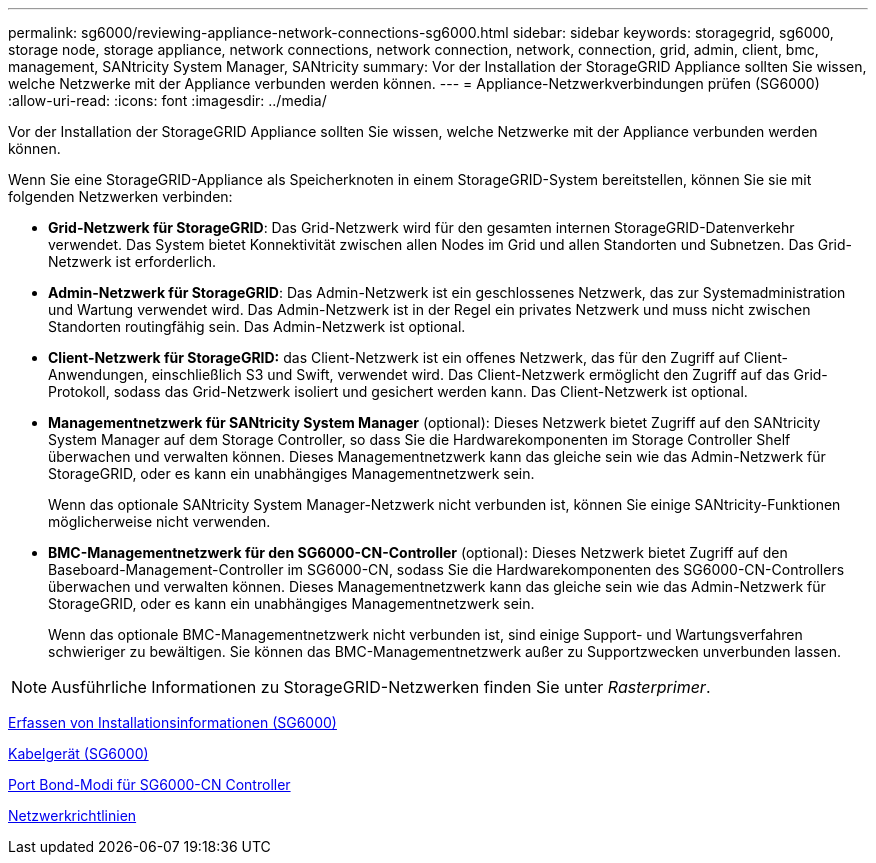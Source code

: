 ---
permalink: sg6000/reviewing-appliance-network-connections-sg6000.html 
sidebar: sidebar 
keywords: storagegrid, sg6000, storage node, storage appliance, network connections, network connection, network, connection, grid, admin, client, bmc, management, SANtricity System Manager, SANtricity 
summary: Vor der Installation der StorageGRID Appliance sollten Sie wissen, welche Netzwerke mit der Appliance verbunden werden können. 
---
= Appliance-Netzwerkverbindungen prüfen (SG6000)
:allow-uri-read: 
:icons: font
:imagesdir: ../media/


[role="lead"]
Vor der Installation der StorageGRID Appliance sollten Sie wissen, welche Netzwerke mit der Appliance verbunden werden können.

Wenn Sie eine StorageGRID-Appliance als Speicherknoten in einem StorageGRID-System bereitstellen, können Sie sie mit folgenden Netzwerken verbinden:

* *Grid-Netzwerk für StorageGRID*: Das Grid-Netzwerk wird für den gesamten internen StorageGRID-Datenverkehr verwendet. Das System bietet Konnektivität zwischen allen Nodes im Grid und allen Standorten und Subnetzen. Das Grid-Netzwerk ist erforderlich.
* *Admin-Netzwerk für StorageGRID*: Das Admin-Netzwerk ist ein geschlossenes Netzwerk, das zur Systemadministration und Wartung verwendet wird. Das Admin-Netzwerk ist in der Regel ein privates Netzwerk und muss nicht zwischen Standorten routingfähig sein. Das Admin-Netzwerk ist optional.
* *Client-Netzwerk für StorageGRID:* das Client-Netzwerk ist ein offenes Netzwerk, das für den Zugriff auf Client-Anwendungen, einschließlich S3 und Swift, verwendet wird. Das Client-Netzwerk ermöglicht den Zugriff auf das Grid-Protokoll, sodass das Grid-Netzwerk isoliert und gesichert werden kann. Das Client-Netzwerk ist optional.
* *Managementnetzwerk für SANtricity System Manager* (optional): Dieses Netzwerk bietet Zugriff auf den SANtricity System Manager auf dem Storage Controller, so dass Sie die Hardwarekomponenten im Storage Controller Shelf überwachen und verwalten können. Dieses Managementnetzwerk kann das gleiche sein wie das Admin-Netzwerk für StorageGRID, oder es kann ein unabhängiges Managementnetzwerk sein.
+
Wenn das optionale SANtricity System Manager-Netzwerk nicht verbunden ist, können Sie einige SANtricity-Funktionen möglicherweise nicht verwenden.

* *BMC-Managementnetzwerk für den SG6000-CN-Controller* (optional): Dieses Netzwerk bietet Zugriff auf den Baseboard-Management-Controller im SG6000-CN, sodass Sie die Hardwarekomponenten des SG6000-CN-Controllers überwachen und verwalten können. Dieses Managementnetzwerk kann das gleiche sein wie das Admin-Netzwerk für StorageGRID, oder es kann ein unabhängiges Managementnetzwerk sein.
+
Wenn das optionale BMC-Managementnetzwerk nicht verbunden ist, sind einige Support- und Wartungsverfahren schwieriger zu bewältigen. Sie können das BMC-Managementnetzwerk außer zu Supportzwecken unverbunden lassen.




NOTE: Ausführliche Informationen zu StorageGRID-Netzwerken finden Sie unter _Rasterprimer_.

xref:gathering-installation-information-sg6000.adoc[Erfassen von Installationsinformationen (SG6000)]

xref:cabling-appliance-sg6000.adoc[Kabelgerät (SG6000)]

xref:port-bond-modes-for-sg6000-cn-controller.adoc[Port Bond-Modi für SG6000-CN Controller]

xref:../network/index.adoc[Netzwerkrichtlinien]
